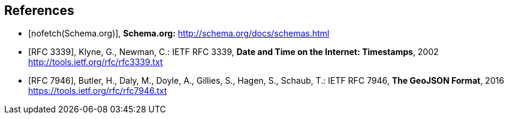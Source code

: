 [bibliography]
== References

// Typical reference entries (without auto-fetch)
// Reference content will display as written
* [[[schema,nofetch(Schema.org)]]], *Schema.org:* http://schema.org/docs/schemas.html

// Automatic reference fetching entries (auto-fetch)
// To verify the reference lookup syntax for all the supported flavors,
// visit: https://www.metanorma.org/author/topics/building/reference-lookup/#reference-lookup-syntax
* [[[rfc3339,RFC 3339]]], Klyne, G., Newman, C.: IETF RFC 3339, *Date and Time on the Internet: Timestamps*, 2002 http://tools.ietf.org/rfc/rfc3339.txt

* [[[rfc7946,RFC 7946]]], Butler, H., Daly, M., Doyle, A., Gillies, S., Hagen, S., Schaub, T.: IETF RFC 7946, *The GeoJSON Format*, 2016 https://tools.ietf.org/rfc/rfc7946.txt

